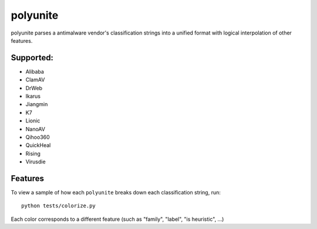 =========
polyunite
=========

polyunite parses a antimalware vendor's classification strings into a unified format with logical interpolation of other features.


Supported:
--------

- Alibaba
- ClamAV
- DrWeb
- Ikarus
- Jiangmin
- K7
- Lionic
- NanoAV
- Qihoo360
- QuickHeal
- Rising
- Virusdie


Features
--------

To view a sample of how each ``polyunite`` breaks down each classification string, run::

  python tests/colorize.py

Each color corresponds to a different feature (such as "family", "label", "is heuristic", ...)
